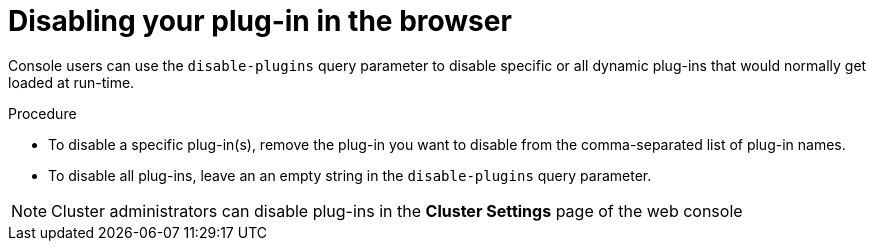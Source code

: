 // Module included in the following assemblies:
//
// * web_console/dynamic-plug-ins.adoc

:_content-type: PROCEDURE
[id="disabling-your-plug-in-browser_{context}"]
= Disabling your plug-in in the browser

Console users can use the `disable-plugins` query parameter to disable specific or all dynamic plug-ins that would normally get loaded at run-time.

.Procedure

* To disable a specific plug-in(s), remove the plug-in you want to disable from the comma-separated list of plug-in names.

* To disable all plug-ins, leave an an empty string in the `disable-plugins` query parameter.

[NOTE]
====
Cluster administrators can disable plug-ins in the *Cluster Settings* page of the web console
====
